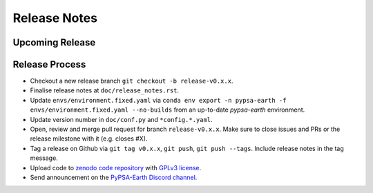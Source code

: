 ..
  SPDX-FileCopyrightText: 2021 The PyPSA-Earth Authors

  SPDX-License-Identifier: CC-BY-4.0

##########################################
Release Notes
##########################################


Upcoming Release
================




Release Process
===============

* Checkout a new release branch ``git checkout -b release-v0.x.x``.

* Finalise release notes at ``doc/release_notes.rst``.

* Update ``envs/environment.fixed.yaml`` via
  ``conda env export -n pypsa-earth -f envs/environment.fixed.yaml --no-builds``
  from an up-to-date `pypsa-earth` environment.

* Update version number in ``doc/conf.py`` and ``*config.*.yaml``.

* Open, review and merge pull request for branch ``release-v0.x.x``.
  Make sure to close issues and PRs or the release milestone with it (e.g. closes #X).

* Tag a release on Github via ``git tag v0.x.x``, ``git push``, ``git push --tags``. Include release notes in the tag message.

* Upload code to `zenodo code repository <https://doi.org>`_ with `GPLv3 license <https://www.gnu.org/licenses/gpl-3.0.en.html>`_.

* Send announcement on the `PyPSA-Earth Discord channel <https://discord.gg/AnuJBk23FU>`_.
